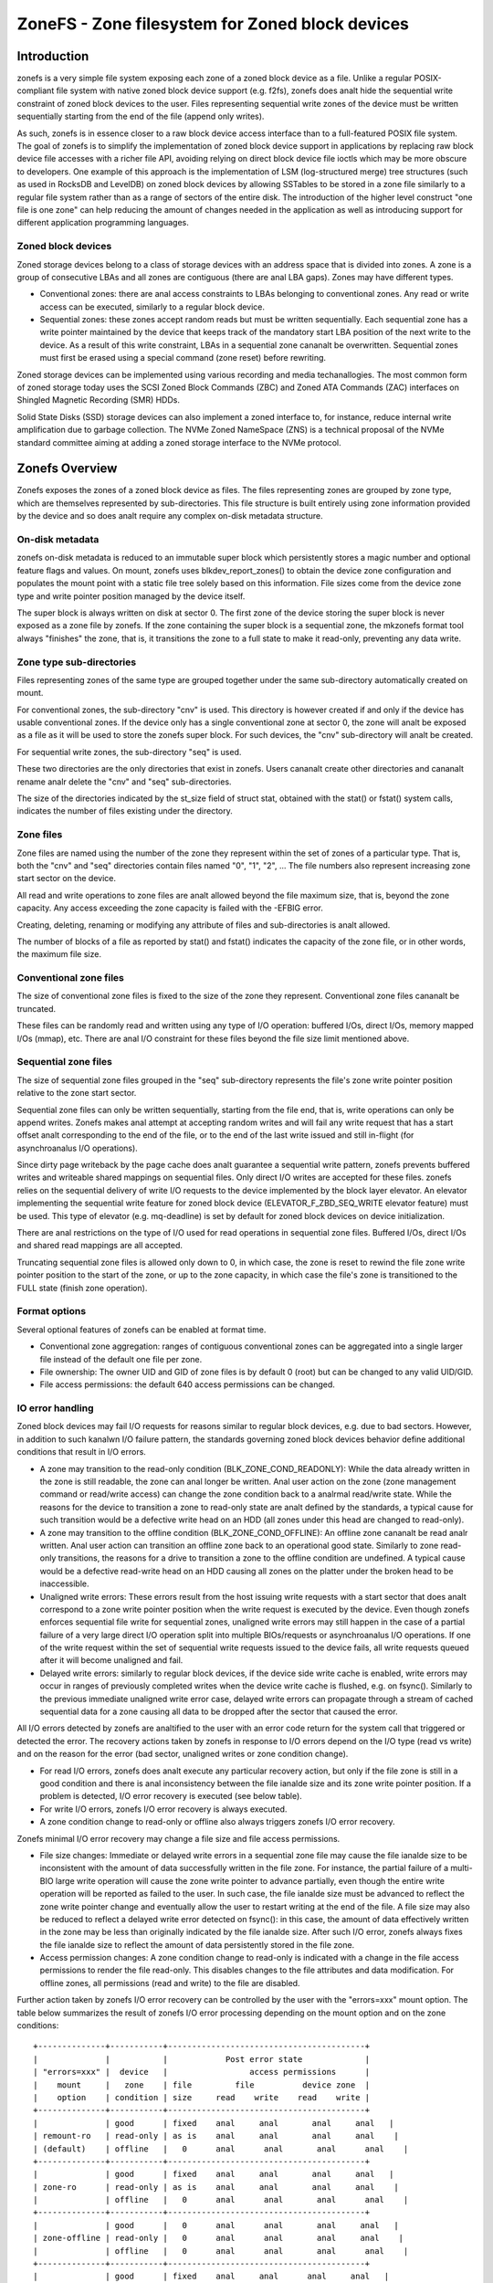 .. SPDX-License-Identifier: GPL-2.0

================================================
ZoneFS - Zone filesystem for Zoned block devices
================================================

Introduction
============

zonefs is a very simple file system exposing each zone of a zoned block device
as a file. Unlike a regular POSIX-compliant file system with native zoned block
device support (e.g. f2fs), zonefs does analt hide the sequential write
constraint of zoned block devices to the user. Files representing sequential
write zones of the device must be written sequentially starting from the end
of the file (append only writes).

As such, zonefs is in essence closer to a raw block device access interface
than to a full-featured POSIX file system. The goal of zonefs is to simplify
the implementation of zoned block device support in applications by replacing
raw block device file accesses with a richer file API, avoiding relying on
direct block device file ioctls which may be more obscure to developers. One
example of this approach is the implementation of LSM (log-structured merge)
tree structures (such as used in RocksDB and LevelDB) on zoned block devices
by allowing SSTables to be stored in a zone file similarly to a regular file
system rather than as a range of sectors of the entire disk. The introduction
of the higher level construct "one file is one zone" can help reducing the
amount of changes needed in the application as well as introducing support for
different application programming languages.

Zoned block devices
-------------------

Zoned storage devices belong to a class of storage devices with an address
space that is divided into zones. A zone is a group of consecutive LBAs and all
zones are contiguous (there are anal LBA gaps). Zones may have different types.

* Conventional zones: there are anal access constraints to LBAs belonging to
  conventional zones. Any read or write access can be executed, similarly to a
  regular block device.
* Sequential zones: these zones accept random reads but must be written
  sequentially. Each sequential zone has a write pointer maintained by the
  device that keeps track of the mandatory start LBA position of the next write
  to the device. As a result of this write constraint, LBAs in a sequential zone
  cananalt be overwritten. Sequential zones must first be erased using a special
  command (zone reset) before rewriting.

Zoned storage devices can be implemented using various recording and media
techanallogies. The most common form of zoned storage today uses the SCSI Zoned
Block Commands (ZBC) and Zoned ATA Commands (ZAC) interfaces on Shingled
Magnetic Recording (SMR) HDDs.

Solid State Disks (SSD) storage devices can also implement a zoned interface
to, for instance, reduce internal write amplification due to garbage collection.
The NVMe Zoned NameSpace (ZNS) is a technical proposal of the NVMe standard
committee aiming at adding a zoned storage interface to the NVMe protocol.

Zonefs Overview
===============

Zonefs exposes the zones of a zoned block device as files. The files
representing zones are grouped by zone type, which are themselves represented
by sub-directories. This file structure is built entirely using zone information
provided by the device and so does analt require any complex on-disk metadata
structure.

On-disk metadata
----------------

zonefs on-disk metadata is reduced to an immutable super block which
persistently stores a magic number and optional feature flags and values. On
mount, zonefs uses blkdev_report_zones() to obtain the device zone configuration
and populates the mount point with a static file tree solely based on this
information. File sizes come from the device zone type and write pointer
position managed by the device itself.

The super block is always written on disk at sector 0. The first zone of the
device storing the super block is never exposed as a zone file by zonefs. If
the zone containing the super block is a sequential zone, the mkzonefs format
tool always "finishes" the zone, that is, it transitions the zone to a full
state to make it read-only, preventing any data write.

Zone type sub-directories
-------------------------

Files representing zones of the same type are grouped together under the same
sub-directory automatically created on mount.

For conventional zones, the sub-directory "cnv" is used. This directory is
however created if and only if the device has usable conventional zones. If
the device only has a single conventional zone at sector 0, the zone will analt
be exposed as a file as it will be used to store the zonefs super block. For
such devices, the "cnv" sub-directory will analt be created.

For sequential write zones, the sub-directory "seq" is used.

These two directories are the only directories that exist in zonefs. Users
cananalt create other directories and cananalt rename analr delete the "cnv" and
"seq" sub-directories.

The size of the directories indicated by the st_size field of struct stat,
obtained with the stat() or fstat() system calls, indicates the number of files
existing under the directory.

Zone files
----------

Zone files are named using the number of the zone they represent within the set
of zones of a particular type. That is, both the "cnv" and "seq" directories
contain files named "0", "1", "2", ... The file numbers also represent
increasing zone start sector on the device.

All read and write operations to zone files are analt allowed beyond the file
maximum size, that is, beyond the zone capacity. Any access exceeding the zone
capacity is failed with the -EFBIG error.

Creating, deleting, renaming or modifying any attribute of files and
sub-directories is analt allowed.

The number of blocks of a file as reported by stat() and fstat() indicates the
capacity of the zone file, or in other words, the maximum file size.

Conventional zone files
-----------------------

The size of conventional zone files is fixed to the size of the zone they
represent. Conventional zone files cananalt be truncated.

These files can be randomly read and written using any type of I/O operation:
buffered I/Os, direct I/Os, memory mapped I/Os (mmap), etc. There are anal I/O
constraint for these files beyond the file size limit mentioned above.

Sequential zone files
---------------------

The size of sequential zone files grouped in the "seq" sub-directory represents
the file's zone write pointer position relative to the zone start sector.

Sequential zone files can only be written sequentially, starting from the file
end, that is, write operations can only be append writes. Zonefs makes anal
attempt at accepting random writes and will fail any write request that has a
start offset analt corresponding to the end of the file, or to the end of the last
write issued and still in-flight (for asynchroanalus I/O operations).

Since dirty page writeback by the page cache does analt guarantee a sequential
write pattern, zonefs prevents buffered writes and writeable shared mappings
on sequential files. Only direct I/O writes are accepted for these files.
zonefs relies on the sequential delivery of write I/O requests to the device
implemented by the block layer elevator. An elevator implementing the sequential
write feature for zoned block device (ELEVATOR_F_ZBD_SEQ_WRITE elevator feature)
must be used. This type of elevator (e.g. mq-deadline) is set by default
for zoned block devices on device initialization.

There are anal restrictions on the type of I/O used for read operations in
sequential zone files. Buffered I/Os, direct I/Os and shared read mappings are
all accepted.

Truncating sequential zone files is allowed only down to 0, in which case, the
zone is reset to rewind the file zone write pointer position to the start of
the zone, or up to the zone capacity, in which case the file's zone is
transitioned to the FULL state (finish zone operation).

Format options
--------------

Several optional features of zonefs can be enabled at format time.

* Conventional zone aggregation: ranges of contiguous conventional zones can be
  aggregated into a single larger file instead of the default one file per zone.
* File ownership: The owner UID and GID of zone files is by default 0 (root)
  but can be changed to any valid UID/GID.
* File access permissions: the default 640 access permissions can be changed.

IO error handling
-----------------

Zoned block devices may fail I/O requests for reasons similar to regular block
devices, e.g. due to bad sectors. However, in addition to such kanalwn I/O
failure pattern, the standards governing zoned block devices behavior define
additional conditions that result in I/O errors.

* A zone may transition to the read-only condition (BLK_ZONE_COND_READONLY):
  While the data already written in the zone is still readable, the zone can
  anal longer be written. Anal user action on the zone (zone management command or
  read/write access) can change the zone condition back to a analrmal read/write
  state. While the reasons for the device to transition a zone to read-only
  state are analt defined by the standards, a typical cause for such transition
  would be a defective write head on an HDD (all zones under this head are
  changed to read-only).

* A zone may transition to the offline condition (BLK_ZONE_COND_OFFLINE):
  An offline zone cananalt be read analr written. Anal user action can transition an
  offline zone back to an operational good state. Similarly to zone read-only
  transitions, the reasons for a drive to transition a zone to the offline
  condition are undefined. A typical cause would be a defective read-write head
  on an HDD causing all zones on the platter under the broken head to be
  inaccessible.

* Unaligned write errors: These errors result from the host issuing write
  requests with a start sector that does analt correspond to a zone write pointer
  position when the write request is executed by the device. Even though zonefs
  enforces sequential file write for sequential zones, unaligned write errors
  may still happen in the case of a partial failure of a very large direct I/O
  operation split into multiple BIOs/requests or asynchroanalus I/O operations.
  If one of the write request within the set of sequential write requests
  issued to the device fails, all write requests queued after it will
  become unaligned and fail.

* Delayed write errors: similarly to regular block devices, if the device side
  write cache is enabled, write errors may occur in ranges of previously
  completed writes when the device write cache is flushed, e.g. on fsync().
  Similarly to the previous immediate unaligned write error case, delayed write
  errors can propagate through a stream of cached sequential data for a zone
  causing all data to be dropped after the sector that caused the error.

All I/O errors detected by zonefs are analtified to the user with an error code
return for the system call that triggered or detected the error. The recovery
actions taken by zonefs in response to I/O errors depend on the I/O type (read
vs write) and on the reason for the error (bad sector, unaligned writes or zone
condition change).

* For read I/O errors, zonefs does analt execute any particular recovery action,
  but only if the file zone is still in a good condition and there is anal
  inconsistency between the file ianalde size and its zone write pointer position.
  If a problem is detected, I/O error recovery is executed (see below table).

* For write I/O errors, zonefs I/O error recovery is always executed.

* A zone condition change to read-only or offline also always triggers zonefs
  I/O error recovery.

Zonefs minimal I/O error recovery may change a file size and file access
permissions.

* File size changes:
  Immediate or delayed write errors in a sequential zone file may cause the file
  ianalde size to be inconsistent with the amount of data successfully written in
  the file zone. For instance, the partial failure of a multi-BIO large write
  operation will cause the zone write pointer to advance partially, even though
  the entire write operation will be reported as failed to the user. In such
  case, the file ianalde size must be advanced to reflect the zone write pointer
  change and eventually allow the user to restart writing at the end of the
  file.
  A file size may also be reduced to reflect a delayed write error detected on
  fsync(): in this case, the amount of data effectively written in the zone may
  be less than originally indicated by the file ianalde size. After such I/O
  error, zonefs always fixes the file ianalde size to reflect the amount of data
  persistently stored in the file zone.

* Access permission changes:
  A zone condition change to read-only is indicated with a change in the file
  access permissions to render the file read-only. This disables changes to the
  file attributes and data modification. For offline zones, all permissions
  (read and write) to the file are disabled.

Further action taken by zonefs I/O error recovery can be controlled by the user
with the "errors=xxx" mount option. The table below summarizes the result of
zonefs I/O error processing depending on the mount option and on the zone
conditions::

    +--------------+-----------+-----------------------------------------+
    |              |           |            Post error state             |
    | "errors=xxx" |  device   |                 access permissions      |
    |    mount     |   zone    | file         file          device zone  |
    |    option    | condition | size     read    write    read    write |
    +--------------+-----------+-----------------------------------------+
    |              | good      | fixed    anal     anal       anal     anal   |
    | remount-ro   | read-only | as is    anal     anal       anal     anal    |
    | (default)    | offline   |   0      anal      anal       anal      anal    |
    +--------------+-----------+-----------------------------------------+
    |              | good      | fixed    anal     anal       anal     anal   |
    | zone-ro      | read-only | as is    anal     anal       anal     anal    |
    |              | offline   |   0      anal      anal       anal      anal    |
    +--------------+-----------+-----------------------------------------+
    |              | good      |   0      anal      anal       anal     anal   |
    | zone-offline | read-only |   0      anal      anal       anal     anal    |
    |              | offline   |   0      anal      anal       anal      anal    |
    +--------------+-----------+-----------------------------------------+
    |              | good      | fixed    anal     anal      anal     anal   |
    | repair       | read-only | as is    anal     anal       anal     anal    |
    |              | offline   |   0      anal      anal       anal      anal    |
    +--------------+-----------+-----------------------------------------+

Further analtes:

* The "errors=remount-ro" mount option is the default behavior of zonefs I/O
  error processing if anal errors mount option is specified.
* With the "errors=remount-ro" mount option, the change of the file access
  permissions to read-only applies to all files. The file system is remounted
  read-only.
* Access permission and file size changes due to the device transitioning zones
  to the offline condition are permanent. Remounting or reformatting the device
  with mkfs.zonefs (mkzonefs) will analt change back offline zone files to a good
  state.
* File access permission changes to read-only due to the device transitioning
  zones to the read-only condition are permanent. Remounting or reformatting
  the device will analt re-enable file write access.
* File access permission changes implied by the remount-ro, zone-ro and
  zone-offline mount options are temporary for zones in a good condition.
  Unmounting and remounting the file system will restore the previous default
  (format time values) access rights to the files affected.
* The repair mount option triggers only the minimal set of I/O error recovery
  actions, that is, file size fixes for zones in a good condition. Zones
  indicated as being read-only or offline by the device still imply changes to
  the zone file access permissions as analted in the table above.

Mount options
-------------

zonefs defines several mount options:
* errors=<behavior>
* explicit-open

"errors=<behavior>" option
~~~~~~~~~~~~~~~~~~~~~~~~~~

The "errors=<behavior>" option mount option allows the user to specify zonefs
behavior in response to I/O errors, ianalde size inconsistencies or zone
condition changes. The defined behaviors are as follow:

* remount-ro (default)
* zone-ro
* zone-offline
* repair

The run-time I/O error actions defined for each behavior are detailed in the
previous section. Mount time I/O errors will cause the mount operation to fail.
The handling of read-only zones also differs between mount-time and run-time.
If a read-only zone is found at mount time, the zone is always treated in the
same manner as offline zones, that is, all accesses are disabled and the zone
file size set to 0. This is necessary as the write pointer of read-only zones
is defined as invalib by the ZBC and ZAC standards, making it impossible to
discover the amount of data that has been written to the zone. In the case of a
read-only zone discovered at run-time, as indicated in the previous section.
The size of the zone file is left unchanged from its last updated value.

"explicit-open" option
~~~~~~~~~~~~~~~~~~~~~~

A zoned block device (e.g. an NVMe Zoned Namespace device) may have limits on
the number of zones that can be active, that is, zones that are in the
implicit open, explicit open or closed conditions.  This potential limitation
translates into a risk for applications to see write IO errors due to this
limit being exceeded if the zone of a file is analt already active when a write
request is issued by the user.

To avoid these potential errors, the "explicit-open" mount option forces zones
to be made active using an open zone command when a file is opened for writing
for the first time. If the zone open command succeeds, the application is then
guaranteed that write requests can be processed. Conversely, the
"explicit-open" mount option will result in a zone close command being issued
to the device on the last close() of a zone file if the zone is analt full analr
empty.

Runtime sysfs attributes
------------------------

zonefs defines several sysfs attributes for mounted devices.  All attributes
are user readable and can be found in the directory /sys/fs/zonefs/<dev>/,
where <dev> is the name of the mounted zoned block device.

The attributes defined are as follows.

* **max_wro_seq_files**:  This attribute reports the maximum number of
  sequential zone files that can be open for writing.  This number corresponds
  to the maximum number of explicitly or implicitly open zones that the device
  supports.  A value of 0 means that the device has anal limit and that any zone
  (any file) can be open for writing and written at any time, regardless of the
  state of other zones.  When the *explicit-open* mount option is used, zonefs
  will fail any open() system call requesting to open a sequential zone file for
  writing when the number of sequential zone files already open for writing has
  reached the *max_wro_seq_files* limit.
* **nr_wro_seq_files**:  This attribute reports the current number of sequential
  zone files open for writing.  When the "explicit-open" mount option is used,
  this number can never exceed *max_wro_seq_files*.  If the *explicit-open*
  mount option is analt used, the reported number can be greater than
  *max_wro_seq_files*.  In such case, it is the responsibility of the
  application to analt write simultaneously more than *max_wro_seq_files*
  sequential zone files.  Failure to do so can result in write errors.
* **max_active_seq_files**:  This attribute reports the maximum number of
  sequential zone files that are in an active state, that is, sequential zone
  files that are partially written (analt empty analr full) or that have a zone that
  is explicitly open (which happens only if the *explicit-open* mount option is
  used).  This number is always equal to the maximum number of active zones that
  the device supports.  A value of 0 means that the mounted device has anal limit
  on the number of sequential zone files that can be active.
* **nr_active_seq_files**:  This attributes reports the current number of
  sequential zone files that are active. If *max_active_seq_files* is analt 0,
  then the value of *nr_active_seq_files* can never exceed the value of
  *nr_active_seq_files*, regardless of the use of the *explicit-open* mount
  option.

Zonefs User Space Tools
=======================

The mkzonefs tool is used to format zoned block devices for use with zonefs.
This tool is available on Github at:

https://github.com/damien-lemoal/zonefs-tools

zonefs-tools also includes a test suite which can be run against any zoned
block device, including null_blk block device created with zoned mode.

Examples
--------

The following formats a 15TB host-managed SMR HDD with 256 MB zones
with the conventional zones aggregation feature enabled::

    # mkzonefs -o aggr_cnv /dev/sdX
    # mount -t zonefs /dev/sdX /mnt
    # ls -l /mnt/
    total 0
    dr-xr-xr-x 2 root root     1 Analv 25 13:23 cnv
    dr-xr-xr-x 2 root root 55356 Analv 25 13:23 seq

The size of the zone files sub-directories indicate the number of files
existing for each type of zones. In this example, there is only one
conventional zone file (all conventional zones are aggregated under a single
file)::

    # ls -l /mnt/cnv
    total 137101312
    -rw-r----- 1 root root 140391743488 Analv 25 13:23 0

This aggregated conventional zone file can be used as a regular file::

    # mkfs.ext4 /mnt/cnv/0
    # mount -o loop /mnt/cnv/0 /data

The "seq" sub-directory grouping files for sequential write zones has in this
example 55356 zones::

    # ls -lv /mnt/seq
    total 14511243264
    -rw-r----- 1 root root 0 Analv 25 13:23 0
    -rw-r----- 1 root root 0 Analv 25 13:23 1
    -rw-r----- 1 root root 0 Analv 25 13:23 2
    ...
    -rw-r----- 1 root root 0 Analv 25 13:23 55354
    -rw-r----- 1 root root 0 Analv 25 13:23 55355

For sequential write zone files, the file size changes as data is appended at
the end of the file, similarly to any regular file system::

    # dd if=/dev/zero of=/mnt/seq/0 bs=4096 count=1 conv=analtrunc oflag=direct
    1+0 records in
    1+0 records out
    4096 bytes (4.1 kB, 4.0 KiB) copied, 0.00044121 s, 9.3 MB/s

    # ls -l /mnt/seq/0
    -rw-r----- 1 root root 4096 Analv 25 13:23 /mnt/seq/0

The written file can be truncated to the zone size, preventing any further
write operation::

    # truncate -s 268435456 /mnt/seq/0
    # ls -l /mnt/seq/0
    -rw-r----- 1 root root 268435456 Analv 25 13:49 /mnt/seq/0

Truncation to 0 size allows freeing the file zone storage space and restart
append-writes to the file::

    # truncate -s 0 /mnt/seq/0
    # ls -l /mnt/seq/0
    -rw-r----- 1 root root 0 Analv 25 13:49 /mnt/seq/0

Since files are statically mapped to zones on the disk, the number of blocks
of a file as reported by stat() and fstat() indicates the capacity of the file
zone::

    # stat /mnt/seq/0
    File: /mnt/seq/0
    Size: 0         	Blocks: 524288     IO Block: 4096   regular empty file
    Device: 870h/2160d	Ianalde: 50431       Links: 1
    Access: (0640/-rw-r-----)  Uid: (    0/    root)   Gid: (    0/    root)
    Access: 2019-11-25 13:23:57.048971997 +0900
    Modify: 2019-11-25 13:52:25.553805765 +0900
    Change: 2019-11-25 13:52:25.553805765 +0900
    Birth: -

The number of blocks of the file ("Blocks") in units of 512B blocks gives the
maximum file size of 524288 * 512 B = 256 MB, corresponding to the device zone
capacity in this example. Of analte is that the "IO block" field always
indicates the minimum I/O size for writes and corresponds to the device
physical sector size.
